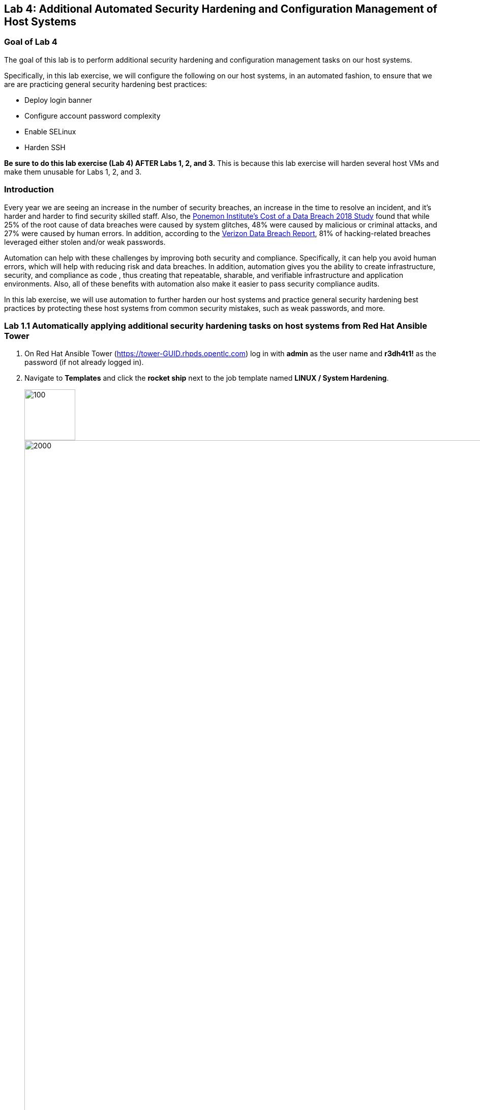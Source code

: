 == Lab 4: Additional Automated Security Hardening and Configuration Management of Host Systems

=== Goal of Lab 4
The goal of this lab is to perform additional security hardening and configuration management tasks on our host systems.

Specifically, in this lab exercise, we will configure the following on our host systems, in an automated fashion, to ensure that we are are practicing general security hardening best practices:

* Deploy login banner
* Configure account password complexity
* Enable SELinux
* Harden SSH

*Be sure to do this lab exercise (Lab 4) AFTER Labs 1, 2, and 3.*
This is because this lab exercise will harden several host VMs and make them unusable for Labs 1, 2, and 3.

=== Introduction
Every year we are seeing an increase in the number of security breaches, an increase in the time to resolve an incident, and it's harder and harder to find security skilled staff. Also, the link:https://www-03.ibm.com/press/us/en/pressrelease/53800.wss[Ponemon Institute's Cost of a Data Breach 2018 Study]  found that while 25% of the root cause of data breaches were caused by system glitches, 48% were caused by malicious or criminal attacks, and 27% were caused by human errors. In addition, according to the link:https://enterprise.verizon.com/resources/reports/dbir/[Verizon Data Breach Report], 81% of hacking-related breaches leveraged either stolen and/or weak passwords.

Automation can help with these challenges by improving both security and compliance. Specifically, it can help you avoid human errors, which will help with reducing risk and data breaches. In addition, automation gives you the ability to create infrastructure, security, and compliance as code , thus creating that repeatable, sharable, and verifiable infrastructure and application environments. Also, all of these benefits with automation also make it easier to pass security compliance audits.

In this lab exercise, we will use automation to further harden our host systems and practice general security hardening best practices by protecting these host systems from common security mistakes, such as weak passwords, and more.

=== Lab 1.1 Automatically applying additional security hardening tasks on host systems from Red Hat Ansible Tower

. On Red Hat Ansible Tower (https://tower-GUID.rhpds.opentlc.com) log in with *admin* as the user name and *r3dh4t1!* as the password (if not already logged in).

. Navigate to *Templates* and click the *rocket ship* next to the job template named *LINUX / System Hardening*.
+
image:images/templates.png[100,100]
image:images/hardening.png[2000,2000]

. You will be prompted for the hosts that you would like to run this job template on. Enter **rhel7_dev* into the text field. We will target our dev host systems first. Click *Next* followed by *Launch* to begin the job.
+
image:images/select_hosts.png[500,500]
image:images/launch_dev.png[500,500]

. Now, let's find out which hosts are part of *foreman_lifecycle_environment_rhel7_dev* group.

. Navigate to *Inventories -> Satellite Inventory -> GROUPS -> foreman_lifecycle_environment_rhel7_dev -> HOSTS*. Notice that there are 3 hosts that are part of the foreman_lifecycle_environment_rhel7_dev group: rhel7-vm3.hosts.example.com, rhel7-vm4.hosts.example.com, and rhel7-vm5.hosts.example.com. That means that this host hardening job template will be run on these three hosts.

. Navigate back to *Jobs* and click on the *LINUX / System Hardening* job.
+
image:images/jobs_hardening.png[500,500]

. Take a look at the Ansible Tower log output as the configuration is checked and remediated on our host systems. Specifically, notice that several tasks are being executed on our host systems such as various SSH hardening tasks, enabling SELinux, deploying a login banner, and configuring account password complexity.  At the end we will see a *Play Recap* showing us how many changes were made on the systems.
+
image:images/job_log.png[1500,1500]

. Re-run the job using the rocketship in the top corner of the details frame to observe how many changes are made after a system is already hardened. Ansible works to achieve an endstate defined in the playbook so if this playbook is run routinely, it will only make the changes needed to comply with your hardening standard.


<<top>>

link:README.adoc#table-of-contents[ Table of Contents ] | link:lab5.adoc[Lab 5: Proactive Security and Automated Risk Management at Scale with Predictive Analytics]
